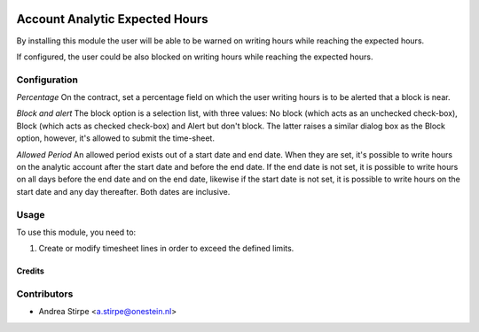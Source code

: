 .. image:: https://img.shields.io/badge/licence-AGPL--3-blue.svg
   :target: http://www.gnu.org/licenses/agpl-3.0-standalone.html
   :alt: License: AGPL-3

===============================
Account Analytic Expected Hours
===============================

By installing this module the user will be able to be warned
on writing hours while reaching the expected hours.

If configured, the user could be also blocked on writing hours
while reaching the expected hours.


Configuration
-------------

*Percentage*
On the contract, set a percentage field on which the user
writing hours is to be alerted that a block is near.

*Block and alert*
The block option is a selection list, with three values: No block (which
acts as an unchecked check-box), Block (which acts as checked check-box) and Alert but don't block.
The latter raises a similar dialog box as the Block option, however, it's allowed to submit the
time-sheet.

*Allowed Period*
An allowed period exists out of a start date and end date. When they are set, it's possible to
write hours on the analytic account after the start date and before the end date. If the end date is not set, it
is possible to write hours on all days before the end date and on the end date, likewise if the start date is
not set, it is possible to write hours on the start date and any day thereafter.
Both dates are inclusive.


Usage
-----

To use this module, you need to:

#. Create or modify timesheet lines in order to exceed the defined limits.


Credits
=======

Contributors
------------

* Andrea Stirpe <a.stirpe@onestein.nl>
